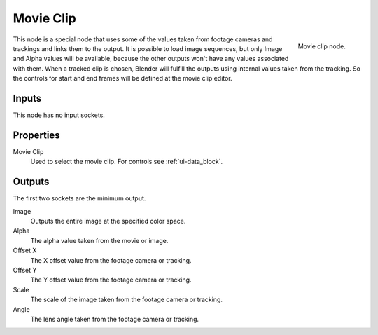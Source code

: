 
**********
Movie Clip
**********

.. figure:: /images/compositing_nodes_movieclip.png
   :align: right
   :width: 150px

   Movie clip node.

This node is a special node that uses some of the values taken from
footage cameras and trackings and links them to the output.
It is possible to load image sequences, but only Image and Alpha values
will be available, because  the other outputs won't have any values
associated with them.
When a tracked clip is chosen, Blender will fulfill the outputs using
internal values taken from the tracking. So the controls for
start and end frames will be defined at the movie clip editor.


Inputs
======

This node has no input sockets.


Properties
==========

Movie Clip
   Used to select the movie clip. For controls see :ref:`ui-data_block`.


Outputs
=======

The first two sockets are the minimum output.

Image
   Outputs the entire image at the specified color space.
Alpha
   The alpha value taken from the movie or image.
Offset X
   The X offset value from the footage camera or tracking.
Offset Y
   The Y offset value from the footage camera or tracking.
Scale
   The scale of the image taken from the footage camera or tracking.
Angle
   The lens angle taken from the footage camera or tracking.
